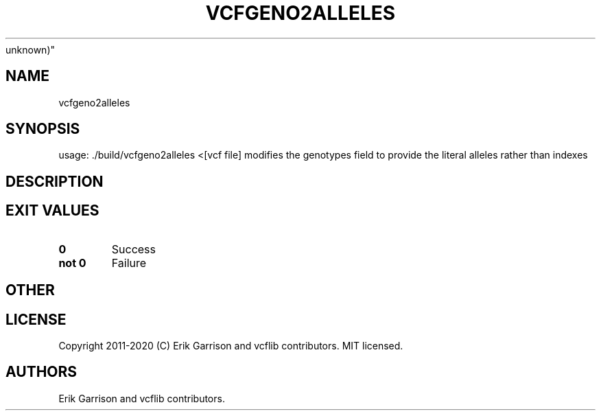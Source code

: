 .\" Automatically generated by Pandoc 2.7.3
.\"
.TH "VCFGENO2ALLELES" "1" "" "vcfgeno2alleles (vcflib)" "vcfgeno2alleles (VCF
unknown)"
.hy
.SH NAME
.PP
vcfgeno2alleles
.SH SYNOPSIS
.PP
usage: ./build/vcfgeno2alleles <[vcf file] modifies the genotypes field
to provide the literal alleles rather than indexes
.SH DESCRIPTION
.SH EXIT VALUES
.TP
.B \f[B]0\f[R]
Success
.TP
.B \f[B]not 0\f[R]
Failure
.SH OTHER
.SH LICENSE
.PP
Copyright 2011-2020 (C) Erik Garrison and vcflib contributors.
MIT licensed.
.SH AUTHORS
Erik Garrison and vcflib contributors.
